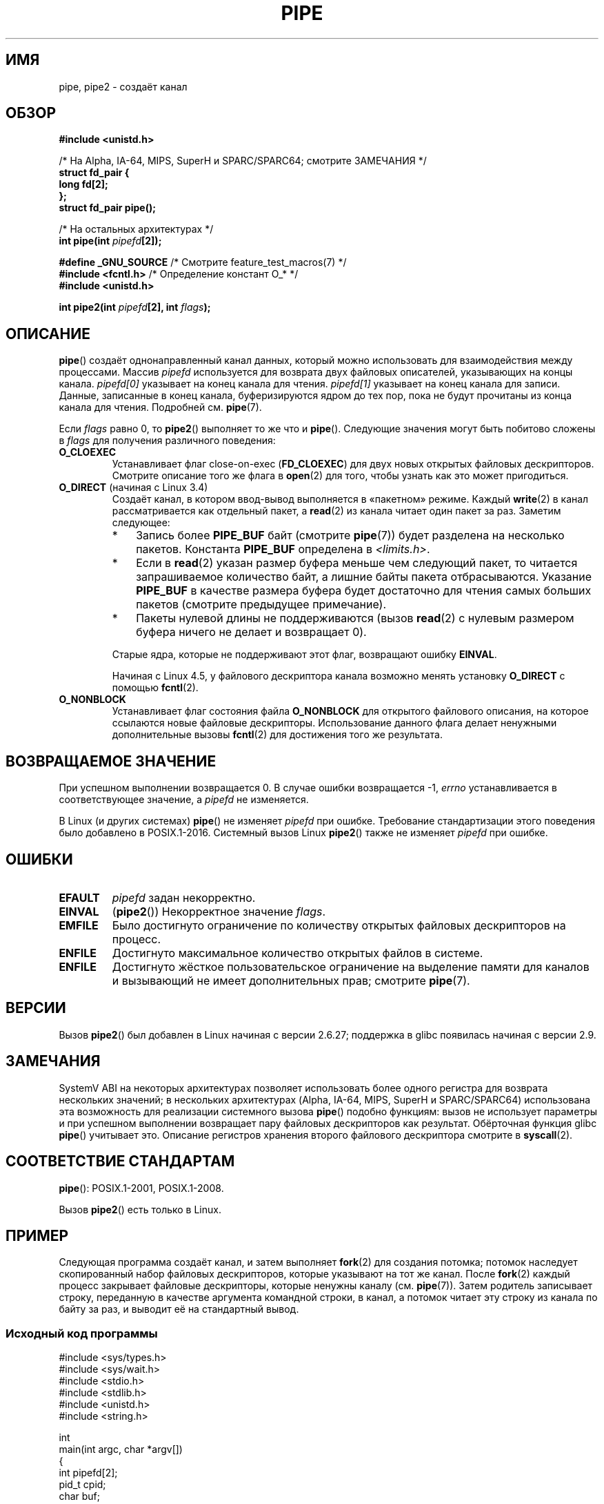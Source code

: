 .\" -*- mode: troff; coding: UTF-8 -*-
.\" Copyright (C) 2005, 2008, Michael Kerrisk <mtk.manpages@gmail.com>
.\" (A few fragments remain from an earlier (1992) version by
.\" Drew Eckhardt <drew@cs.colorado.edu>.)
.\"
.\" %%%LICENSE_START(VERBATIM)
.\" Permission is granted to make and distribute verbatim copies of this
.\" manual provided the copyright notice and this permission notice are
.\" preserved on all copies.
.\"
.\" Permission is granted to copy and distribute modified versions of this
.\" manual under the conditions for verbatim copying, provided that the
.\" entire resulting derived work is distributed under the terms of a
.\" permission notice identical to this one.
.\"
.\" Since the Linux kernel and libraries are constantly changing, this
.\" manual page may be incorrect or out-of-date.  The author(s) assume no
.\" responsibility for errors or omissions, or for damages resulting from
.\" the use of the information contained herein.  The author(s) may not
.\" have taken the same level of care in the production of this manual,
.\" which is licensed free of charge, as they might when working
.\" professionally.
.\"
.\" Formatted or processed versions of this manual, if unaccompanied by
.\" the source, must acknowledge the copyright and authors of this work.
.\" %%%LICENSE_END
.\"
.\" Modified by Michael Haardt <michael@moria.de>
.\" Modified 1993-07-23 by Rik Faith <faith@cs.unc.edu>
.\" Modified 1996-10-22 by Eric S. Raymond <esr@thyrsus.com>
.\" Modified 2004-06-17 by Michael Kerrisk <mtk.manpages@gmail.com>
.\" Modified 2005, mtk: added an example program
.\" Modified 2008-01-09, mtk: rewrote DESCRIPTION; minor additions
.\"     to EXAMPLE text.
.\" 2008-10-10, mtk: add description of pipe2()
.\"
.\"*******************************************************************
.\"
.\" This file was generated with po4a. Translate the source file.
.\"
.\"*******************************************************************
.TH PIPE 2 2019\-03\-06 Linux "Руководство программиста Linux"
.SH ИМЯ
pipe, pipe2 \- создаёт канал
.SH ОБЗОР
.nf
\fB#include <unistd.h>\fP
.PP
/* На Alpha, IA\-64, MIPS, SuperH и SPARC/SPARC64; смотрите ЗАМЕЧАНИЯ */
\fBstruct fd_pair {\fP
\fBlong fd[2];\fP
\fB};\fP
\fBstruct fd_pair pipe();\fP
.PP
/* На остальных архитектурах */
\fBint pipe(int \fP\fIpipefd\fP\fB[2]);\fP

\fB#define _GNU_SOURCE\fP             /* Смотрите feature_test_macros(7) */
\fB#include <fcntl.h>\fP              /* Определение констант O_* */
\fB#include <unistd.h>\fP
.PP
\fBint pipe2(int \fP\fIpipefd\fP\fB[2], int \fP\fIflags\fP\fB);\fP
.fi
.SH ОПИСАНИЕ
\fBpipe\fP() создаёт однонаправленный канал данных, который можно использовать
для взаимодействия между процессами. Массив \fIpipefd\fP используется для
возврата двух файловых описателей, указывающих на концы канала. \fIpipefd[0]\fP
указывает на конец канала для чтения. \fIpipefd[1]\fP указывает на конец канала
для записи. Данные, записанные в конец канала, буферизируются ядром до тех
пор, пока не будут прочитаны из конца канала для чтения. Подробней
см. \fBpipe\fP(7).
.PP
Если \fIflags\fP равно 0, то \fBpipe2\fP() выполняет то же что и
\fBpipe\fP(). Следующие значения могут быть побитово сложены в \fIflags\fP для
получения различного поведения:
.TP 
\fBO_CLOEXEC\fP
Устанавливает флаг close\-on\-exec (\fBFD_CLOEXEC\fP) для двух новых открытых
файловых дескрипторов. Смотрите описание того же флага в \fBopen\fP(2) для
того, чтобы узнать как это может пригодиться.
.TP 
\fBO_DIRECT\fP (начиная с Linux 3.4)
.\" commit 9883035ae7edef3ec62ad215611cb8e17d6a1a5d
Создаёт канал, в котором ввод\-вывод выполняется в «пакетном» режиме. Каждый
\fBwrite\fP(2) в канал рассматривается как отдельный пакет, а \fBread\fP(2) из
канала читает один пакет за раз. Заметим следующее:
.RS
.IP * 3
Запись более \fBPIPE_BUF\fP байт (смотрите \fBpipe\fP(7)) будет разделена на
несколько пакетов. Константа \fBPIPE_BUF\fP определена в \fI<limits.h>\fP.
.IP *
Если в \fBread\fP(2) указан размер буфера меньше чем следующий пакет, то
читается запрашиваемое количество байт, а лишние байты пакета
отбрасываются. Указание \fBPIPE_BUF\fP в качестве размера буфера будет
достаточно для чтения самых больших пакетов (смотрите предыдущее
примечание).
.IP *
Пакеты нулевой длины не поддерживаются (вызов \fBread\fP(2) с нулевым размером
буфера ничего не делает и возвращает 0).
.RE
.IP
Старые ядра, которые не поддерживают этот флаг, возвращают ошибку \fBEINVAL\fP.
.IP
.\" commit 0dbf5f20652108106cb822ad7662c786baaa03ff
.\" FIXME . But, it is not possible to specify O_DIRECT when opening a FIFO
Начиная с Linux 4.5, у файлового дескриптора канала возможно менять
установку \fBO_DIRECT\fP с помощью \fBfcntl\fP(2).
.TP 
\fBO_NONBLOCK\fP
Устанавливает флаг состояния файла \fBO_NONBLOCK\fP для открытого файлового
описания, на которое ссылаются новые файловые дескрипторы. Использование
данного флага делает ненужными дополнительные вызовы \fBfcntl\fP(2) для
достижения того же результата.
.SH "ВОЗВРАЩАЕМОЕ ЗНАЧЕНИЕ"
При успешном выполнении возвращается 0. В случае ошибки возвращается \-1,
\fIerrno\fP устанавливается в соответствующее значение, а \fIpipefd\fP не
изменяется.
.PP
.\" http://austingroupbugs.net/view.php?id=467
В Linux (и других системах) \fBpipe\fP() не изменяет \fIpipefd\fP при
ошибке. Требование стандартизации этого поведения было добавлено в
POSIX.1\-2016. Системный вызов Linux \fBpipe2\fP() также не изменяет \fIpipefd\fP
при ошибке.
.SH ОШИБКИ
.TP 
\fBEFAULT\fP
\fIpipefd\fP задан некорректно.
.TP 
\fBEINVAL\fP
(\fBpipe2\fP())  Некорректное значение \fIflags\fP.
.TP 
\fBEMFILE\fP
Было достигнуто ограничение по количеству открытых файловых дескрипторов на
процесс.
.TP 
\fBENFILE\fP
Достигнуто максимальное количество открытых файлов в системе.
.TP 
\fBENFILE\fP
Достигнуто жёсткое пользовательское ограничение на выделение памяти для
каналов и вызывающий не имеет дополнительных прав; смотрите \fBpipe\fP(7).
.SH ВЕРСИИ
Вызов \fBpipe2\fP() был добавлен в Linux начиная с версии 2.6.27; поддержка в
glibc появилась начиная с версии 2.9.
.SH ЗАМЕЧАНИЯ
.\" See http://math-atlas.sourceforge.net/devel/assembly/64.psabi.1.33.ps.Z
.\" for example, section 3.2.1 "Registers and the Stack Frame".
SystemV ABI на некоторых архитектурах позволяет использовать более одного
регистра для возврата нескольких значений; в нескольких архитектурах (Alpha,
IA\-64, MIPS, SuperH и SPARC/SPARC64) использована эта возможность для
реализации системного вызова \fBpipe\fP() подобно функциям: вызов не использует
параметры и при успешном выполнении возвращает пару файловых дескрипторов
как результат. Обёрточная функция glibc \fBpipe\fP() учитывает это. Описание
регистров хранения второго файлового дескриптора смотрите в  \fBsyscall\fP(2).
.SH "СООТВЕТСТВИЕ СТАНДАРТАМ"
\fBpipe\fP(): POSIX.1\-2001, POSIX.1\-2008.
.PP
Вызов \fBpipe2\fP() есть только в Linux.
.SH ПРИМЕР
.\" fork.2 refers to this example program.
Следующая программа создаёт канал, и затем выполняет \fBfork\fP(2) для создания
потомка; потомок наследует скопированный набор файловых дескрипторов,
которые указывают на тот же канал. После \fBfork\fP(2) каждый процесс закрывает
файловые дескрипторы, которые ненужны каналу (см. \fBpipe\fP(7)). Затем
родитель записывает строку, переданную в качестве аргумента командной
строки, в канал, а потомок читает эту строку из канала по байту за раз, и
выводит её на стандартный вывод.
.SS "Исходный код программы"
.EX
#include <sys/types.h>
#include <sys/wait.h>
#include <stdio.h>
#include <stdlib.h>
#include <unistd.h>
#include <string.h>

int
main(int argc, char *argv[])
{
    int pipefd[2];
    pid_t cpid;
    char buf;

    if (argc != 2) {
        fprintf(stderr, "Использование: %s <string>\en", argv[0]);
        exit(EXIT_FAILURE);
    }

    if (pipe(pipefd) == \-1) {
        perror("pipe");
        exit(EXIT_FAILURE);
    }

    cpid = fork();
    if (cpid == \-1) {
        perror("fork");
        exit(EXIT_FAILURE);
    }

    if (cpid == 0) {    /* Потомок читает из канала */
        close(pipefd[1]);          /* Закрывает неиспользуемый конец для записи */

        while (read(pipefd[0], &buf, 1) > 0)
            write(STDOUT_FILENO, &buf, 1);

        write(STDOUT_FILENO, "\en", 1);
        close(pipefd[0]);
        _exit(EXIT_SUCCESS);

    } else {            /* Родитель пишет значение argv[1] в канал */
        close(pipefd[0]);          /* Закрывает неиспользуемый конец для чтения */
        write(pipefd[1], argv[1], strlen(argv[1]));
        close(pipefd[1]);          /* Читатель видит EOF */
        wait(NULL);                /* Ожидание потомка */
        exit(EXIT_SUCCESS);
    }
}
.EE
.SH "СМОТРИТЕ ТАКЖЕ"
\fBfork\fP(2), \fBread\fP(2), \fBsocketpair\fP(2), \fBsplice\fP(2), \fBtee\fP(2),
\fBvmsplice\fP(2), \fBwrite\fP(2), \fBpopen\fP(3), \fBpipe\fP(7)
